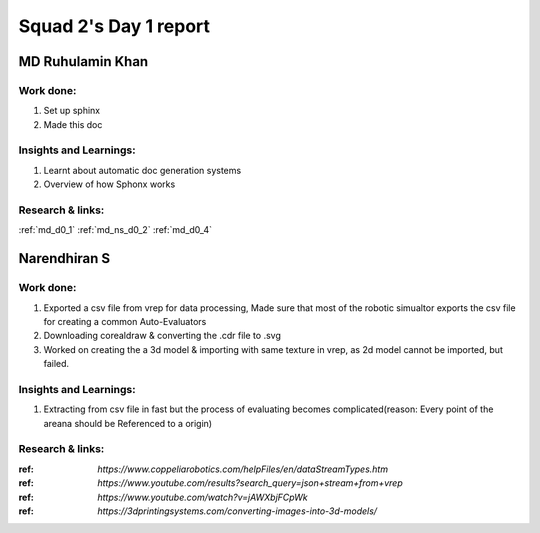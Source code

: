 **********************
Squad 2's Day 1 report
**********************

MD Ruhulamin Khan
=================

Work done:
----------
1. Set up sphinx
2. Made this doc

Insights and Learnings:
-----------------------
1. Learnt about automatic doc generation systems
2. Overview of how Sphonx works

Research & links:
-----------------
:ref:`md_d0_1`
:ref:`md_ns_d0_2`
:ref:`md_d0_4`

Narendhiran S
=============

Work done:
----------
1. Exported a csv file from vrep for data processing, Made sure that most of the robotic simualtor exports the csv file for creating a common Auto-Evaluators
2. Downloading corealdraw & converting the .cdr file to .svg 
3. Worked on creating the a 3d model & importing with  same texture in vrep, as 2d model cannot be imported, but failed.

Insights and Learnings:
-----------------------
1. Extracting from csv file in fast but the process of evaluating becomes complicated(reason: Every point of the areana should be Referenced to a origin)

Research & links:
-----------------
:ref: `https://www.coppeliarobotics.com/helpFiles/en/dataStreamTypes.htm`
:ref: `https://www.youtube.com/results?search_query=json+stream+from+vrep`
:ref: `https://www.youtube.com/watch?v=jAWXbjFCpWk`
:ref: `https://3dprintingsystems.com/converting-images-into-3d-models/`
